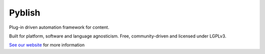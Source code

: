 Pyblish
=======

Plug-in driven automation framework for content.

Built for platform, software and language agnosticism. Free, community-driven and licensed under LGPLv3.

`See our website`_ for more information

.. _`See our website`: http://pyblish.com


